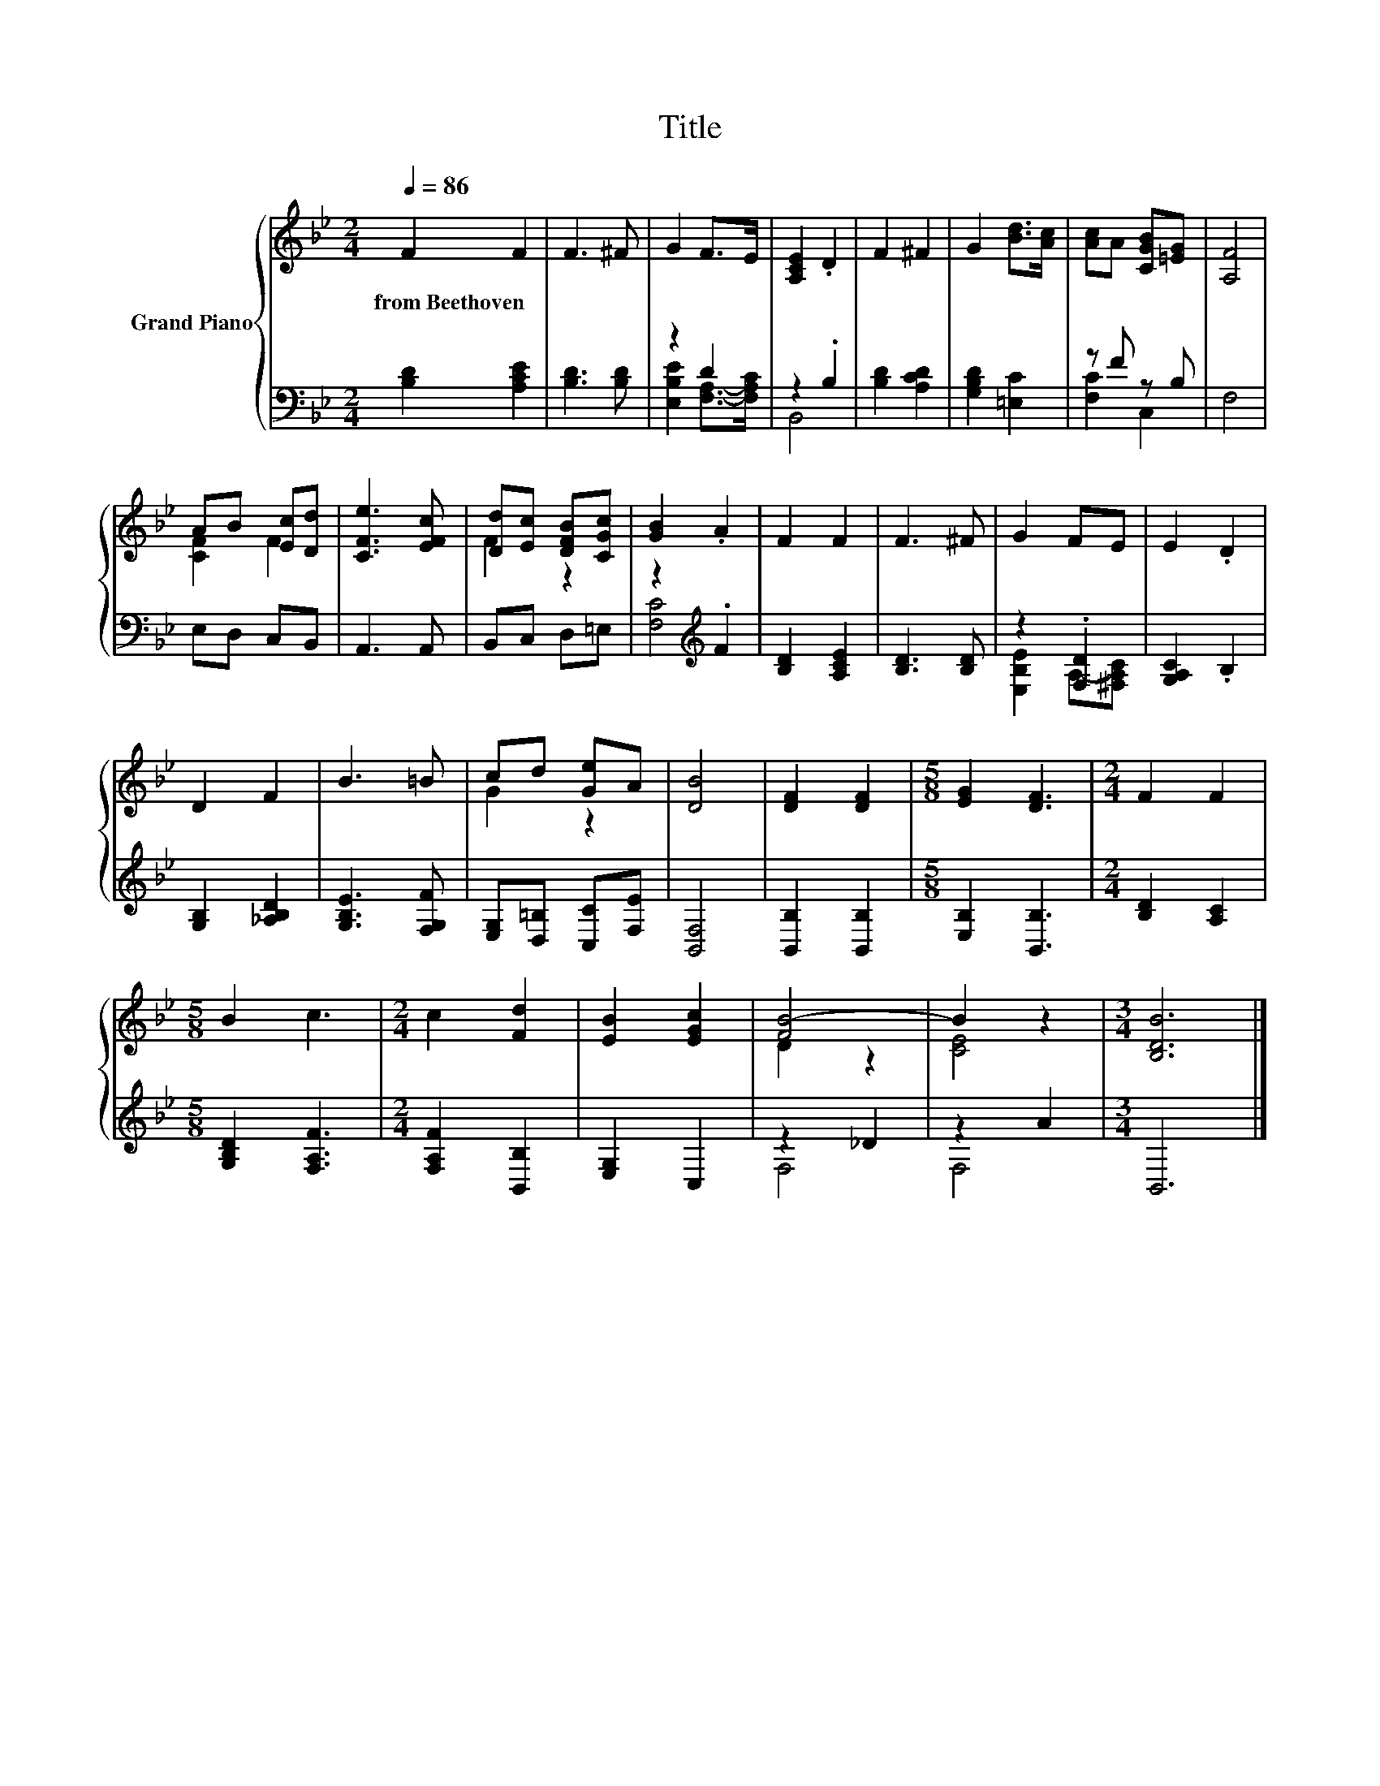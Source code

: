 X:1
T:Title
%%score { ( 1 4 ) | ( 2 3 ) }
L:1/8
Q:1/4=86
M:2/4
K:Bb
V:1 treble nm="Grand Piano"
V:4 treble 
V:2 bass 
V:3 bass 
V:1
 F2 F2 | F3 ^F | G2 F>E | [A,CE]2 .D2 | F2 ^F2 | G2 [Bd]>[Ac] | [Ac]A [CGB][=EG] | [A,F]4 | %8
w: from~Beethoven *||||||||
 AB [Ec][Dd] | [CFe]3 [EFc] | [Dd][Ec] [DFB][CGc] | [GB]2 .A2 | F2 F2 | F3 ^F | G2 FE | E2 .D2 | %16
w: ||||||||
 D2 F2 | B3 =B | cd [Ge]A | [DB]4 | [DF]2 [DF]2 |[M:5/8] [EG]2 [DF]3 |[M:2/4] F2 F2 | %23
w: |||||||
[M:5/8] B2 c3 |[M:2/4] c2 [Fd]2 | [EB]2 [EGc]2 | [FB-]4 | B2 z2 |[M:3/4] [B,DB]6 |] %29
w: ||||||
V:2
 [B,D]2 [A,CE]2 | [B,D]3 [B,D] | z2 D2 | z2 .B,2 | [B,D]2 [A,CD]2 | [G,B,D]2 [=E,C]2 | z F z B, | %7
 F,4 | E,D, C,B,, | A,,3 A,, | B,,C, D,=E, | z2[K:treble] .F2 | [B,D]2 [A,CE]2 | [B,D]3 [B,D] | %14
 z2 .[F,D]2 | [G,A,C]2 .B,2 | [G,B,]2 [_A,B,D]2 | [G,B,E]3 [F,G,F] | [E,G,][D,=B,] [C,C][F,E] | %19
 [B,,F,]4 | [B,,B,]2 [B,,B,]2 |[M:5/8] [E,B,]2 [B,,B,]3 |[M:2/4] [B,D]2 [A,C]2 | %23
[M:5/8] [G,B,D]2 [F,A,F]3 |[M:2/4] [F,A,F]2 [B,,B,]2 | [E,G,]2 C,2 | z2 _D2 | z2 A2 | %28
[M:3/4] B,,6 |] %29
V:3
 x4 | x4 | [E,B,E]2 [F,A,]->[F,A,C] | B,,4 | x4 | x4 | [F,C]2 C,2 | x4 | x4 | x4 | x4 | %11
 [F,C]4[K:treble] | x4 | x4 | [E,B,E]2 A,-[^F,A,C] | x4 | x4 | x4 | x4 | x4 | x4 |[M:5/8] x5 | %22
[M:2/4] x4 |[M:5/8] x5 |[M:2/4] x4 | x4 | F,4 | F,4 |[M:3/4] x6 |] %29
V:4
 x4 | x4 | x4 | x4 | x4 | x4 | x4 | x4 | [CF]2 F2 | x4 | F2 z2 | x4 | x4 | x4 | x4 | x4 | x4 | x4 | %18
 G2 z2 | x4 | x4 |[M:5/8] x5 |[M:2/4] x4 |[M:5/8] x5 |[M:2/4] x4 | x4 | D2 z2 | [CE]4 | %28
[M:3/4] x6 |] %29

